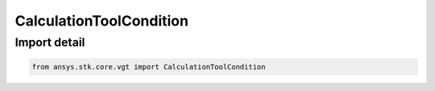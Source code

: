 CalculationToolCondition
========================

.. py:class:: ansys.stk.core.vgt.CalculationToolCondition

   Bases: :py:class:`~ansys.stk.core.vgt.ICalculationToolCondition`, :py:class:`~ansys.stk.core.vgt.IAnalysisWorkbenchComponent`

   Condition returns a non-dimensional metric that is positive if satisfied, negative if not satisfied and 0 if on boundary; this provides computational methods needed for accurate detection of condition crossings.

.. py:currentmodule:: CalculationToolCondition


Import detail
-------------

.. code-block:: python

    from ansys.stk.core.vgt import CalculationToolCondition



